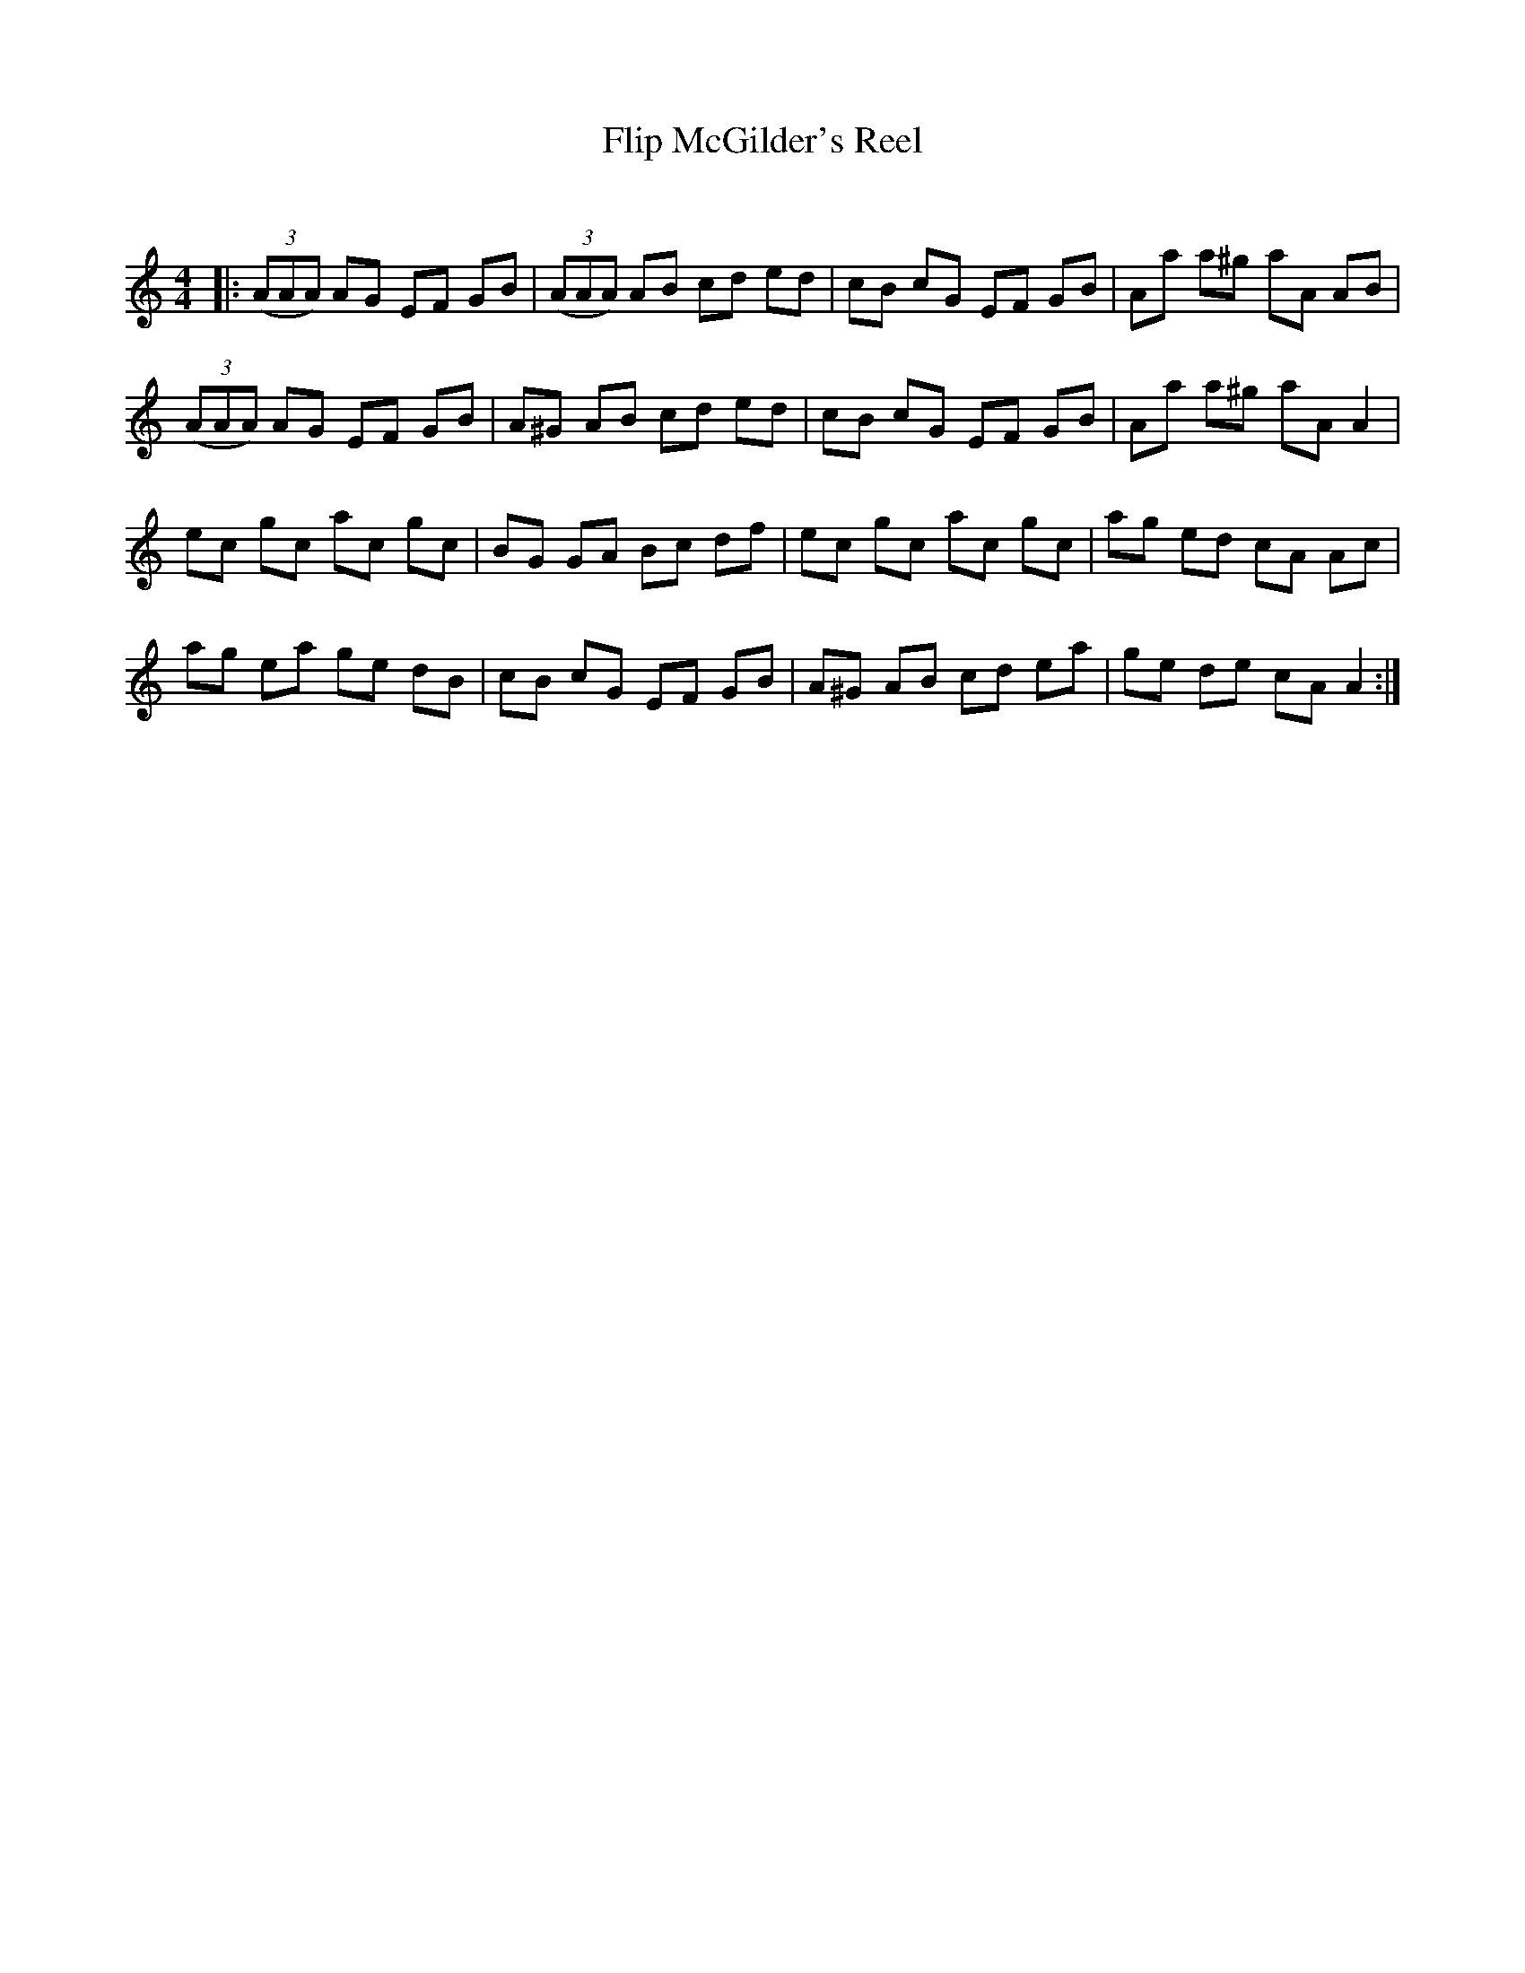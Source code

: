 X:1
T: Flip McGilder's Reel
C:
R:Reel
Q: 232
K:Am
M:4/4
L:1/8
|:((3AAA) AG EF GB|((3AAA) AB cd ed|cB cG EF GB|Aa a^g aA AB|
((3AAA) AG EF GB|A^G AB cd ed|cB cG EF GB|Aa a^g aA A2|
ec gc ac gc|BG GA Bc df|ec gc ac gc|ag ed cA Ac|
ag ea ge dB|cB cG EF GB|A^G AB cd ea|ge de cA A2:|
